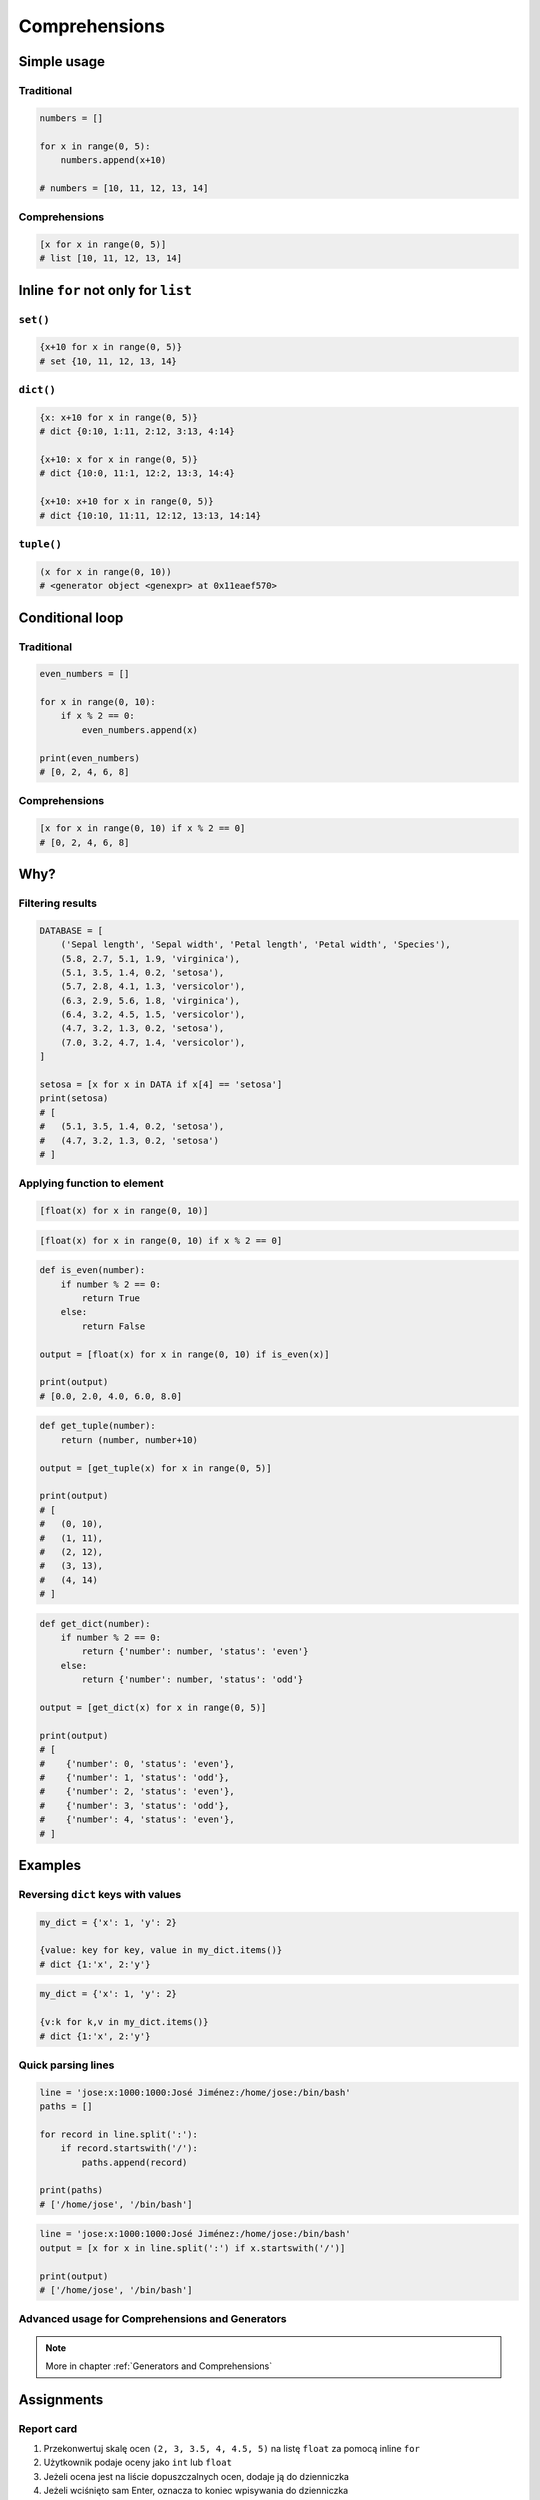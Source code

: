 .. _Comprehensions:

**************
Comprehensions
**************


Simple usage
============

Traditional
-----------
.. code-block:: python

    numbers = []

    for x in range(0, 5):
        numbers.append(x+10)

    # numbers = [10, 11, 12, 13, 14]

Comprehensions
--------------
.. code-block:: python

    [x for x in range(0, 5)]
    # list [10, 11, 12, 13, 14]


Inline ``for`` not only for ``list``
====================================

``set()``
---------
.. code-block:: python

    {x+10 for x in range(0, 5)}
    # set {10, 11, 12, 13, 14}

``dict()``
----------
.. code-block:: python

    {x: x+10 for x in range(0, 5)}
    # dict {0:10, 1:11, 2:12, 3:13, 4:14}

    {x+10: x for x in range(0, 5)}
    # dict {10:0, 11:1, 12:2, 13:3, 14:4}

    {x+10: x+10 for x in range(0, 5)}
    # dict {10:10, 11:11, 12:12, 13:13, 14:14}

``tuple()``
-----------
.. code-block:: python

    (x for x in range(0, 10))
    # <generator object <genexpr> at 0x11eaef570>


Conditional loop
================

Traditional
-----------
.. code-block:: python

    even_numbers = []

    for x in range(0, 10):
        if x % 2 == 0:
            even_numbers.append(x)

    print(even_numbers)
    # [0, 2, 4, 6, 8]

Comprehensions
--------------
.. code-block:: python

    [x for x in range(0, 10) if x % 2 == 0]
    # [0, 2, 4, 6, 8]

Why?
====

Filtering results
-----------------
.. code-block:: python

    DATABASE = [
        ('Sepal length', 'Sepal width', 'Petal length', 'Petal width', 'Species'),
        (5.8, 2.7, 5.1, 1.9, 'virginica'),
        (5.1, 3.5, 1.4, 0.2, 'setosa'),
        (5.7, 2.8, 4.1, 1.3, 'versicolor'),
        (6.3, 2.9, 5.6, 1.8, 'virginica'),
        (6.4, 3.2, 4.5, 1.5, 'versicolor'),
        (4.7, 3.2, 1.3, 0.2, 'setosa'),
        (7.0, 3.2, 4.7, 1.4, 'versicolor'),
    ]

    setosa = [x for x in DATA if x[4] == 'setosa']
    print(setosa)
    # [
    #   (5.1, 3.5, 1.4, 0.2, 'setosa'),
    #   (4.7, 3.2, 1.3, 0.2, 'setosa')
    # ]

Applying function to element
----------------------------
.. code-block:: python

    [float(x) for x in range(0, 10)]

.. code-block:: python

    [float(x) for x in range(0, 10) if x % 2 == 0]

.. code-block:: python

    def is_even(number):
        if number % 2 == 0:
            return True
        else:
            return False

    output = [float(x) for x in range(0, 10) if is_even(x)]

    print(output)
    # [0.0, 2.0, 4.0, 6.0, 8.0]

.. code-block:: python

    def get_tuple(number):
        return (number, number+10)

    output = [get_tuple(x) for x in range(0, 5)]

    print(output)
    # [
    #   (0, 10),
    #   (1, 11),
    #   (2, 12),
    #   (3, 13),
    #   (4, 14)
    # ]

.. code-block:: python

    def get_dict(number):
        if number % 2 == 0:
            return {'number': number, 'status': 'even'}
        else:
            return {'number': number, 'status': 'odd'}

    output = [get_dict(x) for x in range(0, 5)]

    print(output)
    # [
    #    {'number': 0, 'status': 'even'},
    #    {'number': 1, 'status': 'odd'},
    #    {'number': 2, 'status': 'even'},
    #    {'number': 3, 'status': 'odd'},
    #    {'number': 4, 'status': 'even'},
    # ]


Examples
========

Reversing ``dict`` keys with values
-----------------------------------
.. code-block:: python

    my_dict = {'x': 1, 'y': 2}

    {value: key for key, value in my_dict.items()}
    # dict {1:'x', 2:'y'}

.. code-block:: python

    my_dict = {'x': 1, 'y': 2}

    {v:k for k,v in my_dict.items()}
    # dict {1:'x', 2:'y'}

Quick parsing lines
-------------------
.. code-block:: python

    line = 'jose:x:1000:1000:José Jiménez:/home/jose:/bin/bash'
    paths = []

    for record in line.split(':'):
        if record.startswith('/'):
            paths.append(record)

    print(paths)
    # ['/home/jose', '/bin/bash']

.. code-block:: python

    line = 'jose:x:1000:1000:José Jiménez:/home/jose:/bin/bash'
    output = [x for x in line.split(':') if x.startswith('/')]

    print(output)
    # ['/home/jose', '/bin/bash']

Advanced usage for Comprehensions and Generators
------------------------------------------------
.. note:: More in chapter :ref:`Generators and Comprehensions`


Assignments
===========

Report card
-----------
#. Przekonwertuj skalę ocen ``(2, 3, 3.5, 4, 4.5, 5)`` na listę ``float`` za pomocą inline ``for``
#. Użytkownik podaje oceny jako ``int`` lub ``float``
#. Jeżeli ocena jest na liście dopuszczalnych ocen, dodaje ją do dzienniczka
#. Jeżeli wciśnięto sam Enter, oznacza to koniec wpisywania do dzienniczka
#. Jeżeli wpisano cyfrę nie znajdującą się na liście dopuszczalnych ocen, wyświetl informację "Grade is not allowed" i dalej kontynuuj wpisywanie
#. Na zakończenie wyświetl wyliczoną dla dzienniczka średnią arytmetyczną z ocen

:About:
    * Filename: ``loop_report_card.py``
    * Lines of code to write: 15 lines
    * Estimated time of completion: 10 min

:The whys and wherefores:
    * Wczytywanie ciągu znaków od użytkownika
    * Generowanie struktur danych i konwersja typów
    * Weryfikacja ciągu wprowadzonego od użytkownika
    * Korzystanie z pętli oraz instrukcji wychodzących
    * Konwersja typów i rzutowanie
    * Sprawdzanie czy obiekt jest instancją klasy
    * Wykorzystanie funkcji wbudowanych

:Hints:
    * ``average = sum(...) / len(...)``
